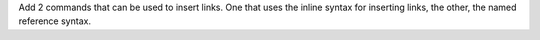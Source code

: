 Add 2 commands that can be used to insert links. One that uses the inline syntax
for inserting links, the other, the named reference syntax.